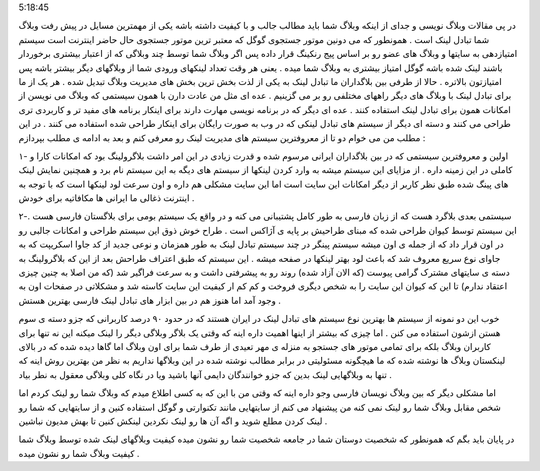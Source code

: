 .. title: لینکهای وبلاگ شما نشانگر شخصیت شماست .. date: 2007/5/13
5:18:45

.. raw:: html

   <html>

.. raw:: html

   <body>

.. raw:: html

   <p>

در پی مقالات وبلاگ نویسی و جدای از اینکه وبلاگ شما باید مطالب جالب و با
کیفیت داشته باشه یکی از مهمترین مسایل در پیش رفت وبلاگ شما تبادل لینک
است . همونطور که می دونین موتور جستجوی گوگل که معتبر ترین موتور جستجوی
حال حاضر اینترنت است سیستم امتیازدهی به سایتها و وبلاگ های عضو رو بر
اساس پیج رنکینگ قرار داده پس اگر وبلاگ شما توسط چند وبلاگی که از اعتبار
بیشتری برخوردار باشند لینک شده باشه گوگل امتیاز بیشتری به وبلاگ شما میده
. یعنی هر وقت تعداد لینکهای ورودی شما از وبلاگهای دیگر بیشتر باشه پس
امتیازتون بالاتره . حالا از طرفی بین بلاگداران ما تبادل لینک به یکی از
لذت بخش ترین بخش های مدیریت وبلاگ تبدیل شده . هر یک از ما برای تبادل
لینک با وبلاگ های دیگر راههای مختلفی رو بر می گزینیم . عده ای مثل من
عادت دارن با همون سیستمی که وبلاگ می نویسن از امکانات همون برای تبادل
لینک استفاده کنند . عده ای دیگر که در برنامه نویسی مهارت دارند برای
اینکار برنامه های مفید تر و کاربردی تری طراحی می کنند و دسته ای دیگر از
سیستم های تبادل لینکی که در وب به صورت رایگان برای اینکار طراحی شده
استفاده می کنند . در این مطلب من می خوام دو تا از معروفترین سیستم های
مدیریت لینک رو معرفی کنم و بعد به ادامه ی مطلب بپردازم :

۱- اولین و معروفترین سیستمی که در بین بلاگداران ایرانی مرسوم شده و قدرت
زیادی در این امر داشت بلاگرولینگ بود که امکانات کارا و کاملی در این
زمینه داره . از مزایای این سیستم میشه به وارد کردن لینکها از سیستم های
دیگه به این سیستم نام برد و همچنین نمایش لینک های پینگ شده طبق نظر کاربر
از دیگر امکانات این سایت است اما این سایت مشکلی هم داره و اون سرعت لود
لینکها است که با توجه به اینترنت ذغالی ما ایرانی ها مکافاتیه برای خودش .

۲-سیستمی بعدی بلاگرد هست که از زبان فارسی به طور کامل پشتیبانی می کنه و
در واقع یک سیستم بومی برای بلاگستان فارسی هست . این سیستم توسط کیوان
طراحی شده که مبنای طراحیش بر پایه ی آژاکس است . طراح خوش ذوق این سیستم
طراحی و امکانات جالبی رو در اون قرار داد که از جمله ی اون میشه سیستم
پینگر در چند سیستم تبادل لینک به طور همزمان و نوعی جدید از کد جاوا
اسکریپت که به جاوای نوع سریع معروف شد که باعث لود بهتر لینکها در صفحه
میشه . این سیستم که طبق اعتراف طراحش بعد از این که بلاگرولینگ به دسته ی
سایتهای مشترک گرامی پیوست (که الان آزاد شده) روند رو به پیشرفتی داشت و
به سرعت فراگیر شد (که من اصلا به چنین چیزی اعتقاد ندارم) تا این که کیوان
این سایت را به شخص دیگری فروخت و کم کم ار کیفیت این سایت کاسته شد و
مشکلاتی در صفحات اون به وجود آمد اما هنوز هم در بین ابزار های تبادل لینک
فارسی بهترین هستش .

خوب این دو نمونه از سیستم ها بهترین نوع سیستم های تبادل لینک در ایران
هستند که در حدود ۹۰ درصد کاربرانی که جزو دسته ی سوم هستن ازشون استفاده
می کنن . اما چیزی که بیشتر از اینها اهمیت داره اینه که وقتی یک بلاگر
وبلاگی دیگر را لینک میکنه این نه تنها برای کاربران وبلاگ بلکه برای تمامی
موتور های جستجو به منزله ی مهر تعیدی از طرف شما برای اون وبلاگ اما گاها
دیده شده که در بالای لینکستان وبلاگ ها نوشته شده که ما هیچگونه مسئولیتی
در برابر مطالب نوشته شده در این وبلاگها نداریم به نظر من بهترین روش اینه
که تنها به وبلاگهایی لینک بدین که جزو خوانندگان دایمی آنها باشید ویا در
نگاه کلی وبلاگی معقول به نطر بیاد .

اما مشکلی دیگر که بین وبلاگ نویسان فارسی وجو داره اینه که وقتی من با این
که به کسی اطلاع میدم که وبلاگ شما رو لینک کردم اما شخص مقابل وبلاگ شما
رو لینک نمی کنه من پیشنهاد می کنم از سایتهایی مانند تکنوارتی و گوگل
استفاده کنین و از سایتهایی که شما رو لینک کردن مطلع شوید و اگه آن ها رو
لینک نکردین لینکش کنین تا بهش مدیون نباشین .

در پایان باید بگم که همونطور که شخصیت دوستان شما در جامعه شخصیت شما رو
نشون میده کیفیت وبلاگهای لینک شده توسط وبلاگ شما کیفیت وبلاگ شما رو نشون
میده .

.. raw:: html

   </p>

.. raw:: html

   </body>

.. raw:: html

   </html>

